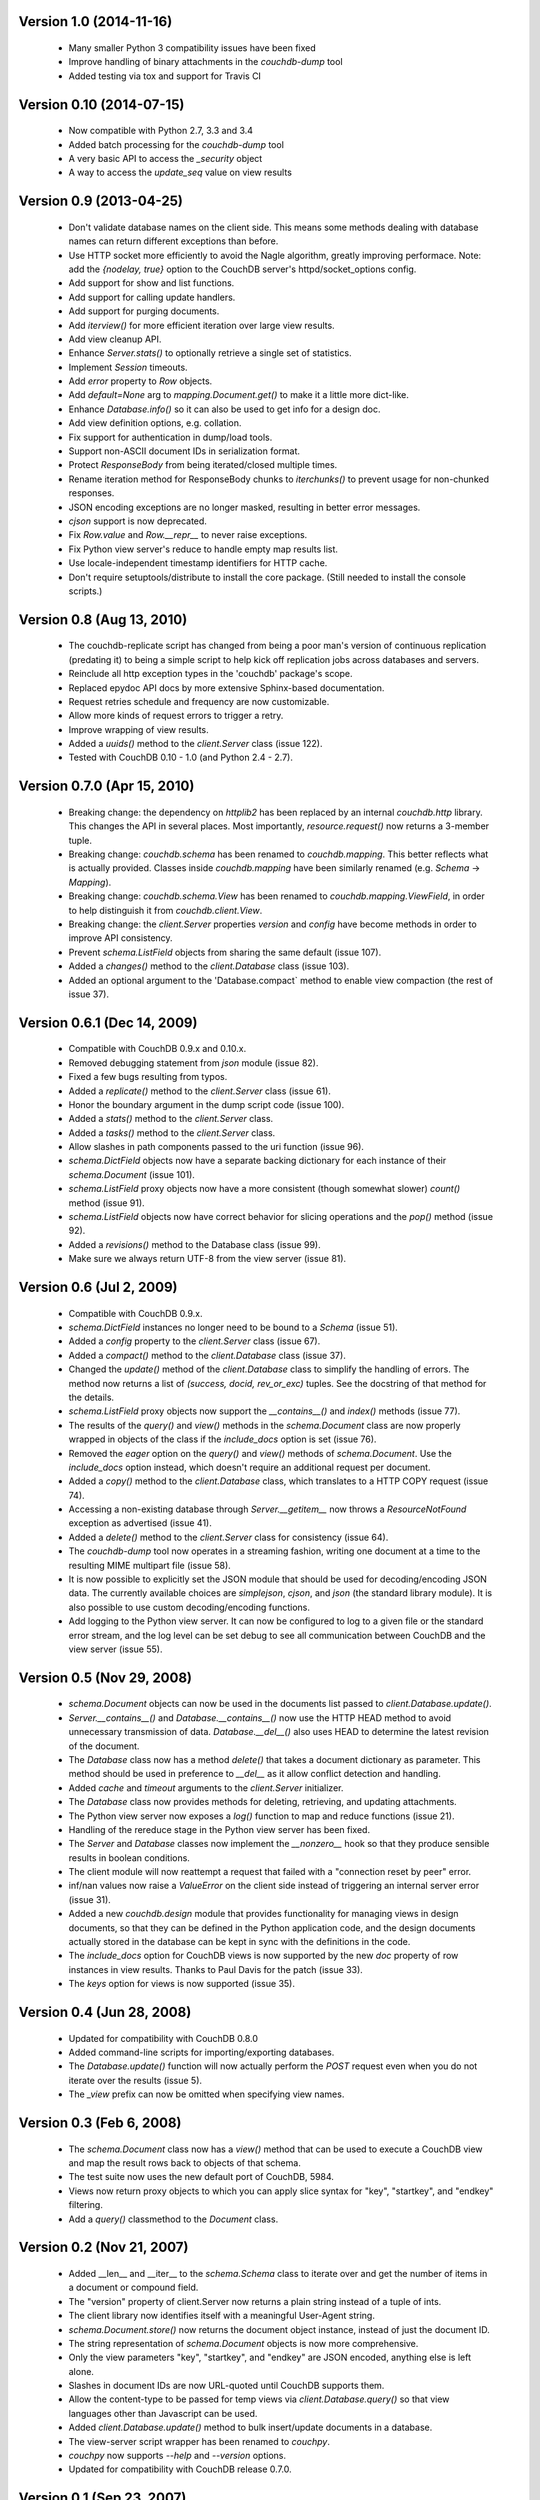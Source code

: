 Version 1.0 (2014-11-16)
------------------------

 * Many smaller Python 3 compatibility issues have been fixed
 * Improve handling of binary attachments in the `couchdb-dump` tool
 * Added testing via tox and support for Travis CI


Version 0.10 (2014-07-15)
-------------------------

 * Now compatible with Python 2.7, 3.3 and 3.4
 * Added batch processing for the `couchdb-dump` tool
 * A very basic API to access the `_security` object
 * A way to access the `update_seq` value on view results


Version 0.9 (2013-04-25)
------------------------

 * Don't validate database names on the client side. This means some methods
   dealing with database names can return different exceptions than before.
 * Use HTTP socket more efficiently to avoid the Nagle algorithm, greatly
   improving performace. Note: add the `{nodelay, true}` option to the CouchDB
   server's httpd/socket_options config.
 * Add support for show and list functions.
 * Add support for calling update handlers.
 * Add support for purging documents.
 * Add `iterview()` for more efficient iteration over large view results.
 * Add view cleanup API.
 * Enhance `Server.stats()` to optionally retrieve a single set of statistics.
 * Implement `Session` timeouts.
 * Add `error` property to `Row` objects.
 * Add `default=None` arg to `mapping.Document.get()` to make it a little more
   dict-like.
 * Enhance `Database.info()` so it can also be used to get info for a design
   doc.
 * Add view definition options, e.g. collation.
 * Fix support for authentication in dump/load tools.
 * Support non-ASCII document IDs in serialization format.
 * Protect `ResponseBody` from being iterated/closed multiple times.
 * Rename iteration method for ResponseBody chunks to `iterchunks()` to
   prevent usage for non-chunked responses.
 * JSON encoding exceptions are no longer masked, resulting in better error
   messages.
 * `cjson` support is now deprecated.
 * Fix `Row.value` and `Row.__repr__` to never raise exceptions.
 * Fix Python view server's reduce to handle empty map results list.
 * Use locale-independent timestamp identifiers for HTTP cache.
 * Don't require setuptools/distribute to install the core package. (Still
   needed to install the console scripts.)


Version 0.8 (Aug 13, 2010)
--------------------------

 * The couchdb-replicate script has changed from being a poor man's version of
   continuous replication (predating it) to being a simple script to help
   kick off replication jobs across databases and servers.
 * Reinclude all http exception types in the 'couchdb' package's scope.
 * Replaced epydoc API docs by more extensive Sphinx-based documentation.
 * Request retries schedule and frequency are now customizable.
 * Allow more kinds of request errors to trigger a retry.
 * Improve wrapping of view results.
 * Added a `uuids()` method to the `client.Server` class (issue 122).
 * Tested with CouchDB 0.10 - 1.0 (and Python 2.4 - 2.7).


Version 0.7.0 (Apr 15, 2010)
----------------------------

 * Breaking change: the dependency on `httplib2` has been replaced by
   an internal `couchdb.http` library. This changes the API in several places.
   Most importantly, `resource.request()` now returns a 3-member tuple. 
 * Breaking change: `couchdb.schema` has been renamed to `couchdb.mapping`.
   This better reflects what is actually provided. Classes inside
   `couchdb.mapping` have been similarly renamed (e.g. `Schema` -> `Mapping`).
 * Breaking change: `couchdb.schema.View` has been renamed to
   `couchdb.mapping.ViewField`, in order to help distinguish it from
   `couchdb.client.View`.
 * Breaking change: the `client.Server` properties `version` and `config`
   have become methods in order to improve API consistency.
 * Prevent `schema.ListField` objects from sharing the same default (issue 107).
 * Added a `changes()` method to the `client.Database` class (issue 103).
 * Added an optional argument to the 'Database.compact` method to enable
   view compaction (the rest of issue 37).


Version 0.6.1 (Dec 14, 2009)
----------------------------

 * Compatible with CouchDB 0.9.x and 0.10.x.
 * Removed debugging statement from `json` module (issue 82).
 * Fixed a few bugs resulting from typos.
 * Added a `replicate()` method to the `client.Server` class (issue 61).
 * Honor the boundary argument in the dump script code (issue 100).
 * Added a `stats()` method to the `client.Server` class.
 * Added a `tasks()` method to the `client.Server` class.
 * Allow slashes in path components passed to the uri function (issue 96).
 * `schema.DictField` objects now have a separate backing dictionary for each
   instance of their `schema.Document` (issue 101).
 * `schema.ListField` proxy objects now have a more consistent (though somewhat
   slower) `count()` method (issue 91).
 * `schema.ListField` objects now have correct behavior for slicing operations
   and the `pop()` method (issue 92).
 * Added a `revisions()` method to the Database class (issue 99).
 * Make sure we always return UTF-8 from the view server (issue 81).


Version 0.6 (Jul 2, 2009)
-------------------------

 * Compatible with CouchDB 0.9.x.
 * `schema.DictField` instances no longer need to be bound to a `Schema`
   (issue 51).
 * Added a `config` property to the `client.Server` class (issue 67).
 * Added a `compact()` method to the `client.Database` class (issue 37).
 * Changed the `update()` method of the `client.Database` class to simplify
   the handling of errors. The method now returns a list of `(success, docid,
   rev_or_exc)` tuples. See the docstring of that method for the details.
 * `schema.ListField` proxy objects now support the `__contains__()` and
   `index()` methods (issue 77).
 * The results of the `query()` and `view()` methods in the `schema.Document`
   class are now properly wrapped in objects of the class if the `include_docs`
   option is set (issue 76).
 * Removed the `eager` option on the `query()` and `view()` methods of
   `schema.Document`. Use the `include_docs` option instead, which doesn't
   require an additional request per document.
 * Added a `copy()` method to the `client.Database` class, which translates to
   a HTTP COPY request (issue 74).
 * Accessing a non-existing database through `Server.__getitem__` now throws
   a `ResourceNotFound` exception as advertised (issue 41).
 * Added a `delete()` method to the `client.Server` class for consistency
   (issue 64).
 * The `couchdb-dump` tool now operates in a streaming fashion, writing one
   document at a time to the resulting MIME multipart file (issue 58).
 * It is now possible to explicitly set the JSON module that should be used
   for decoding/encoding JSON data. The currently available choices are
   `simplejson`, `cjson`, and `json` (the standard library module). It is also
   possible to use custom decoding/encoding functions.
 * Add logging to the Python view server. It can now be configured to log to a
   given file or the standard error stream, and the log level can be set debug
   to see all communication between CouchDB and the view server (issue 55).


Version 0.5 (Nov 29, 2008)
--------------------------

 * `schema.Document` objects can now be used in the documents list passed to
   `client.Database.update()`.
 * `Server.__contains__()` and `Database.__contains__()` now use the HTTP HEAD
   method to avoid unnecessary transmission of data. `Database.__del__()` also
   uses HEAD to determine the latest revision of the document.
 * The `Database` class now has a method `delete()` that takes a document
   dictionary as parameter. This method should be used in preference to
   `__del__` as it allow conflict detection and handling.
 * Added `cache` and `timeout` arguments to the `client.Server` initializer.
 * The `Database` class now provides methods for deleting, retrieving, and
   updating attachments.
 * The Python view server now exposes a `log()` function to map and reduce
   functions (issue 21).
 * Handling of the rereduce stage in the Python view server has been fixed.
 * The `Server` and `Database` classes now implement the `__nonzero__` hook
   so that they produce sensible results in boolean conditions.
 * The client module will now reattempt a request that failed with a
   "connection reset by peer" error.
 * inf/nan values now raise a `ValueError` on the client side instead of
   triggering an internal server error (issue 31).
 * Added a new `couchdb.design` module that provides functionality for
   managing views in design documents, so that they can be defined in the
   Python application code, and the design documents actually stored in the
   database can be kept in sync with the definitions in the code.
 * The `include_docs` option for CouchDB views is now supported by the new
   `doc` property of row instances in view results. Thanks to Paul Davis for
   the patch (issue 33).
 * The `keys` option for views is now supported (issue 35).


Version 0.4 (Jun 28, 2008)
--------------------------

 * Updated for compatibility with CouchDB 0.8.0
 * Added command-line scripts for importing/exporting databases.
 * The `Database.update()` function will now actually perform the `POST`
   request even when you do not iterate over the results (issue 5).
 * The `_view` prefix can now be omitted when specifying view names.


Version 0.3 (Feb 6, 2008)
-------------------------

 * The `schema.Document` class now has a `view()` method that can be used to
   execute a CouchDB view and map the result rows back to objects of that
   schema.
 * The test suite now uses the new default port of CouchDB, 5984.
 * Views now return proxy objects to which you can apply slice syntax for
   "key", "startkey", and "endkey" filtering.
 * Add a `query()` classmethod to the `Document` class.


Version 0.2 (Nov 21, 2007)
--------------------------

 * Added __len__ and __iter__ to the `schema.Schema` class to iterate
   over and get the number of items in a document or compound field.
 * The "version" property of client.Server now returns a plain string
   instead of a tuple of ints.
 * The client library now identifies itself with a meaningful
   User-Agent string.
 * `schema.Document.store()` now returns the document object instance,
   instead of just the document ID.
 * The string representation of `schema.Document` objects is now more
   comprehensive.
 * Only the view parameters "key", "startkey", and "endkey" are JSON
   encoded, anything else is left alone.
 * Slashes in document IDs are now URL-quoted until CouchDB supports
   them.
 * Allow the content-type to be passed for temp views via
   `client.Database.query()` so that view languages other than
   Javascript can be used.
 * Added `client.Database.update()` method to bulk insert/update
   documents in a database.
 * The view-server script wrapper has been renamed to `couchpy`.
 * `couchpy` now supports `--help` and `--version` options.
 * Updated for compatibility with CouchDB release 0.7.0.


Version 0.1 (Sep 23, 2007)
--------------------------

 * First public release.
